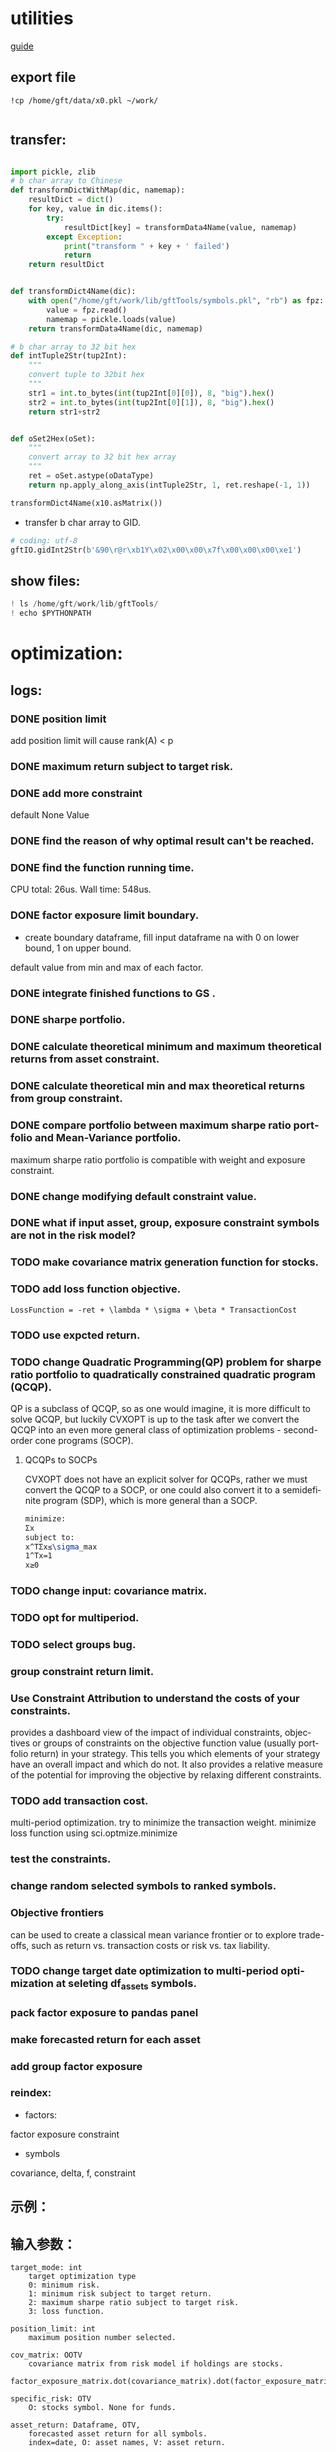 #+OPTIONS: ':nil *:t -:t ::t <:t H:3 \n:nil ^:t arch:headline author:t c:nil
#+OPTIONS: creator:nil d:(not "LOGBOOK") date:t e:t email:nil f:t inline:t
#+OPTIONS: num:t p:nil pri:nil prop:nil stat:t tags:t tasks:t tex:auto timestamp:t
#+OPTIONS: title:t toc:t todo:t |:t
#+TITLES: README
#+DATE: <2017-06-21 Wed>
#+AUTHORS: weiwu
#+EMAIL: victor.wuv@gmail.com
#+LANGUAGE: en
#+SELECT_TAGS: export
#+EXCLUDE_TAGS: noexport
#+CREATOR: Emacs 24.5.1 (Org mode 8.3.4)


* utilities
[[file:./documents/development_guide.org][guide]]
** export file
#+BEGIN_SRC shell
!cp /home/gft/data/x0.pkl ~/work/

#+END_SRC

** transfer:
#+BEGIN_SRC python

import pickle, zlib
# b char array to Chinese
def transformDictWithMap(dic, namemap):
    resultDict = dict()
    for key, value in dic.items():
        try:
            resultDict[key] = transformData4Name(value, namemap)
        except Exception:
            print("transform " + key + ' failed')
            return
    return resultDict


def transformDict4Name(dic):
    with open("/home/gft/work/lib/gftTools/symbols.pkl", "rb") as fpz:
        value = fpz.read()
        namemap = pickle.loads(value)
    return transformData4Name(dic, namemap)

# b char array to 32 bit hex
def intTuple2Str(tup2Int):
    """
    convert tuple to 32bit hex
    """
    str1 = int.to_bytes(int(tup2Int[0][0]), 8, "big").hex()
    str2 = int.to_bytes(int(tup2Int[0][1]), 8, "big").hex()
    return str1+str2


def oSet2Hex(oSet):
    """
    convert array to 32 bit hex array
    """
    ret = oSet.astype(oDataType)
    return np.apply_along_axis(intTuple2Str, 1, ret.reshape(-1, 1))

transformDict4Name(x10.asMatrix())
#+END_SRC


- transfer b char array to GID.
#+BEGIN_SRC python
# coding: utf-8
gftIO.gidInt2Str(b'&90\r@r\xb1Y\x02\x00\x00\x7f\x00\x00\x00\xe1')
#+END_SRC
** show files:
#+BEGIN_SRC python
! ls /home/gft/work/lib/gftTools/
! echo $PYTHONPATH
#+END_SRC
* optimization:
** logs:
*** DONE position limit
CLOSED: [2017-06-23 Fri 14:46]
add position limit will cause rank(A) < p
*** DONE maximum return subject to target risk.
CLOSED: [2017-06-23 Fri 14:46]
*** DONE add more constraint
CLOSED: [2017-07-04 Tue 09:37]
default None Value
*** DONE find the reason of why optimal result can't be reached.
CLOSED: [2017-06-25 Sun 20:35]
*** DONE find the function running time.
CLOSED: [2017-06-26 Mon 09:50]
CPU total: 26us.
Wall time: 548us.
*** DONE factor exposure limit boundary.
CLOSED: [2017-06-26 Mon 11:47]
- create boundary dataframe, fill input dataframe na with 0 on lower bound, 1 on upper bound.
default value from min and max of each factor.
*** DONE integrate finished functions to GS .
CLOSED: [2017-06-27 Tue 09:59]
*** DONE sharpe portfolio.
CLOSED: [2017-06-27 Tue 09:58]
*** DONE calculate theoretical minimum and maximum theoretical returns from asset constraint.
CLOSED: [2017-06-27 Tue 15:18]
*** DONE calculate theoretical min and max theoretical returns from group constraint.
CLOSED: [2017-06-28 Wed 14:32]
*** DONE compare portfolio between maximum sharpe ratio portfolio and Mean-Variance portfolio.
CLOSED: [2017-06-29 Thu 14:12]
maximum sharpe ratio portfolio is compatible with weight and exposure constraint.
*** DONE change modifying default constraint value.
CLOSED: [2017-07-03 Mon 09:41]
*** DONE what if input asset, group, exposure constraint symbols are not in the risk model?
CLOSED: [2017-06-29 Thu 14:51]
*** TODO make covariance matrix generation function for stocks.
*** TODO add loss function objective.
#+BEGIN_SRC equation
LossFunction = -ret + \lambda * \sigma + \beta * TransactionCost
#+END_SRC
*** TODO use expcted return.
*** TODO change Quadratic Programming(QP) problem for sharpe ratio portfolio to quadratically constrained quadratic program (QCQP).
QP is a subclass of QCQP, so as one would imagine, it is more difficult to solve QCQP, but luckily CVXOPT is up to the task after we convert the QCQP into an even more general class of optimization problems - second-order cone programs (SOCP).
**** QCQPs to SOCPs
CVXOPT does not have an explicit solver for QCQPs, rather we must convert the QCQP to a SOCP, or one could also convert it to a semidefinite program (SDP), which is more general than a SOCP.
#+BEGIN_SRC latex
minimize:
Σx
subject to:
x^TΣx≤\sigma_max
1^Tx=1
x≥0
#+END_SRC
*** TODO change input: covariance matrix.
*** TODO opt for multiperiod.
*** TODO select groups bug.
*** group constraint return limit.
*** Use Constraint Attribution to understand the costs of your constraints.
provides a dashboard view of the impact of individual constraints, objectives or groups of constraints
on the objective function value (usually portfolio return) in your strategy. This tells you which elements of your strategy have an overall impact and which do not. It also provides a relative measure of the potential for improving the objective by relaxing different constraints.
*** TODO add transaction cost.
multi-period optimization.
try to minimize the transaction weight.
minimize loss function using sci.optmize.minimize
*** test the constraints.
*** change random selected symbols to ranked symbols.
*** Objective frontiers
can be used to create a classical mean variance frontier or to explore trade-offs, such as return vs. transaction costs or risk vs. tax liability.
*** TODO change target date optimization to multi-period optimization at seleting df_assets symbols.
*** pack factor exposure to pandas panel
*** make forecasted return for each asset
*** add group factor exposure
*** reindex:
- factors:
factor exposure
constraint

- symbols
covariance, delta, f, constraint
** 示例：

** 输入参数：
#+BEGIN_SRC parameter
    target_mode: int
        target optimization type
        0: minimum risk.
        1: minimum risk subject to target return.
        2: maximum sharpe ratio subject to target risk.
        3: loss function.

    position_limit: int
        maximum position number selected.

    cov_matrix: OOTV
        covariance matrix from risk model if holdings are stocks.
        factor_exposure_matrix.dot(covariance_matrix).dot(factor_exposure_matrix.T)

    specific_risk: OTV
        O: stocks symbol. None for funds.

    asset_return: Dataframe, OTV,
        forecasted asset return for all symbols.
        index=date, O: asset names, V: asset return.

    asset_weight: Dataframe, OOTV
        T=date, O: asset names, O: group names, V: asset weight.
        weight bound of each asset. Default is equal weight.

    target_return: double
        Target return for portfolio respected to benchmark.

    target_risk: double
        Portfolio risk tolerance whose objective is maximum return.

    start_date: Timestamp
        start date for multiperiod optimization.

    end_date: Timestamp
        end date for multiperiod optimization, should be in range of asset return and asset weight date.

    asset_constraint: OVV
        input asset constraint, V1: lower boundary, V2: upper boundary.

    group constraint: OVV
        input group constraint, V1: lower boundary, V2: upper boundary.

    exposure constraint: OVV
        input factor exposure constraint, V1: lower boundary, V2: upper boundary.

    alpha_return: double
        coefficient number to adjust target return.
        target_return = target_return * alpha_return

    lambda_risk: double
        coefficient number to adjust target risk
        target_risk = target_risk * lambda_risk

    beta_tranaction: double
        multi-period transaction cost adjustment number.


    Returns:
    ----------
    df_result: DataFrame
        Optimized value of weight.
        Index: target date.
        Columns: assets names.
#+END_SRC
** 最小化风险：
J GID：
A42325FC45B9D55C7C05056721AE3A88
输入设置：

输出结果：

**** 在满足输入回报下，最小化风险；
请手动更改设置模式。

**** 在满足输入风险下，最大化收益。
J GID：
0AB023977FD09C6BE8196C351D41A098
模式3计算时间大概需要10分钟。

**** 根据active portfolio management与axioma做出类似产品效果， 修改constraint条件。
** 功能：
*** 3种模式：
Portfolios are points from a feasible set of assets that constitute an asset universe. A portfolio specifies either holdings or weights in each individual asset in the asset universe. The convention is to specify portfolios in terms of weights, although the portfolio optimization tools work with holdings as well.
The set of feasible portfolios is necessarily a nonempty, closed, and bounded set. The proxy for risk is a function that characterizes either the variability or losses associated with portfolio choices. The proxy for return is a function that characterizes either the gross or net benefits associated with portfolio choices. The terms "risk" and "risk proxy" and "return" and "return proxy" are interchangeable. The fundamental insight of Markowitz (see Portfolio Optimization) is that the goal of the portfolio choice problem is to seek minimum risk for a given level of return and to seek maximum return for a given level of risk. Portfolios satisfying these criteria are efficient portfolios and the graph of the risks and returns of these portfolios forms a curve called the efficient frontier.
**** subject to loss function.
f(\alpha, \lambda , \beta) = -\alpha ret + \lambda \sigma + \beta transaction_cost
**** 最小化风险；
**** 在满足输入回报下，最小化风险；
**** 在满足输入风险下，最大化收益。
***** Second Order Cone Programming with CVXOPT
CVXOPT is a convex optimization package for Python that includes a Second Order Cone Programming (SOCP) solver.  The SOCP solver takes a set of matrices that describe the SOCP problem, but these matrices are different than the matrices usually used to express the SOCP problem.  This post walks through the simple algebra steps to find relationship between the two formulations of the SOCP problem.

The SOCP problem as described in Wikipedia or the excellent free book Convex Optimization by Boyd and Vandenberghe includes the constraint:
$\| A x + b \|_2 \leq c^T x + d$

We can rewrite this to be:

\begin{bmatrix} c^T \\ A \end{bmatrix} + \begin{bmatrix} d \\ b \end{bmatrix} = \begin{bmatrix} s_0 \\ s_1 \end{bmatrix}, \qquad s_0 \geq \| s_1 \|_2

Now to rearrange into the format expected by the CVXOPT solver:

- \begin{bmatrix} c^T \\ A \end{bmatrix} + \begin{bmatrix} s_0 \\ s_1 \end{bmatrix} = \begin{bmatrix} d \\ b \end{bmatrix}

And then see the relationship between the two formulations of the SOCP problem are equivalent:

G= \begin{bmatrix} -c^T \\ -A \end{bmatrix} and h = \begin{bmatrix}d \\ b \end{bmatrix}

*** Portfolio Problem Specification
To specify a portfolio optimization problem, you need the following:

- Proxy for portfolio return (μ)
- Proxy for portfolio risk (Σ)
- Set of feasible portfolios (X), called a portfolio set

*** 多种限制条件：
- 个股数量限制；
- 个股权重限制；
- 行业权重限制；
- 风格因子暴露限制。
当未输入限制条件时，默认权重限制为（0，1），默认风格因子暴露为RISK MODEL计算得到的值上下浮动0.000009。

*** 不同的警告提示：
当输入的限制条件无法使得系统得出目标最优解时，会提示原因，找到何种限制条件无法满足。
* simulation/backtest
* factor tests
* strategy

** monitor global etf performance
*** TODO fetch global etf data
- [ ] use threading to do multi-task. Fully understanding threading.
*** use PCA to get most dominant stocks.
